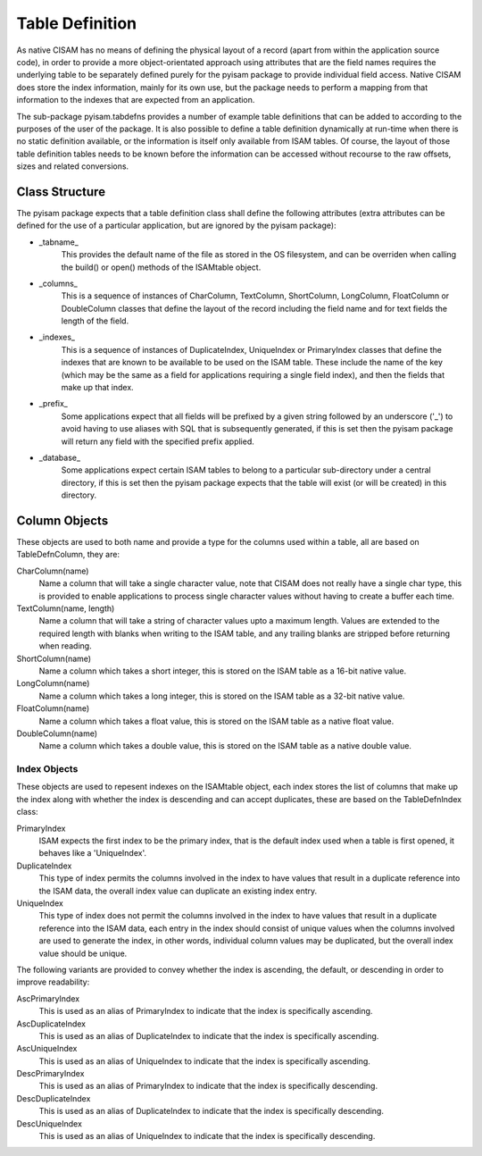 Table Definition
================
As native CISAM has no means of defining the physical layout of a record (apart from within the application source
code), in order to provide a more object-orientated approach using attributes that are the field names requires the
underlying table to be separately defined purely for the pyisam package to provide individual field access. Native
CISAM does store the index information, mainly for its own use, but the package needs to perform a mapping from that
information to the indexes that are expected from an application.

The sub-package pyisam.tabdefns provides a number of example table definitions that can be added to according to
the purposes of the user of the package. It is also possible to define a table definition dynamically at run-time
when there is no static definition available, or the information is itself only available from ISAM tables. Of
course, the layout of those table definition tables needs to be known before the information can be accessed without
recourse to the raw offsets, sizes and related conversions.

Class Structure
---------------
The pyisam package expects that a table definition class shall define the following attributes (extra attributes can
be defined for the use of a particular application, but are ignored by the pyisam package):

* _tabname_
    This provides the default name of the file as stored in the OS filesystem, and can be overriden when calling the
    build() or open() methods of the ISAMtable object.

* _columns_
    This is a sequence of instances of CharColumn, TextColumn, ShortColumn, LongColumn, FloatColumn or DoubleColumn
    classes that define the layout of the record including the field name and for text fields the length of the field.

* _indexes_
    This is a sequence of instances of DuplicateIndex, UniqueIndex or PrimaryIndex classes that define the indexes that
    are known to be available to be used on the ISAM table. These include the name of the key (which may be the same as
    a field for applications requiring a single field index), and then the fields that make up that index.

* _prefix_
    Some applications expect that all fields will be prefixed by a given string followed by an underscore ('_') to avoid
    having to use aliases with SQL that is subsequently generated, if this is set then the pyisam package will return any
    field with the specified prefix applied.

* _database_
    Some applications expect certain ISAM tables to belong to a particular sub-directory under a central directory, if
    this is set then the pyisam package expects that the table will exist (or will be created) in this directory.

Column Objects
--------------
These objects are used to both name and provide a type for the columns used within a table, all are based on TableDefnColumn, they are:

CharColumn(name)
    Name a column that will take a single character value, note that CISAM does not really have a single char type, this is
    provided to enable applications to process single character values without having to create a buffer each time.

TextColumn(name, length)
    Name a column that will take a string of character values upto a maximum length. Values are extended to the required length
    with blanks when writing to the ISAM table, and any trailing blanks are stripped before returning when reading.

ShortColumn(name)
    Name a column which takes a short integer, this is stored on the ISAM table as a 16-bit native value.

LongColumn(name)
    Name a column which takes a long integer, this is stored on the ISAM table as a 32-bit native value.

FloatColumn(name)
    Name a column which takes a float value, this is stored on the ISAM table as a native float value.

DoubleColumn(name)
    Name a column which takes a double value, this is stored on the ISAM table as a native double value.

Index Objects
~~~~~~~~~~~~~
These objects are used to repesent indexes on the ISAMtable object, each index stores the list of columns
that make up the index along with whether the index is descending and can accept duplicates, these are
based on the TableDefnIndex class:

PrimaryIndex
    ISAM expects the first index to be the primary index, that is the default index used when a table is
    first opened, it behaves like a 'UniqueIndex'.

DuplicateIndex
    This type of index permits the columns involved in the index to have values that result in a duplicate
    reference into the ISAM data, the overall index value can duplicate an existing index entry.

UniqueIndex
    This type of index does not permit the columns involved in the index to have values that result in a
    duplicate reference into the ISAM data, each entry in the index should consist of unique values when the
    columns involved are used to generate the index, in other words, individual column values may be duplicated,
    but the overall index value should be unique.

The following variants are provided to convey whether the index is ascending, the default, or descending in
order to improve readability:

AscPrimaryIndex
    This is used as an alias of PrimaryIndex to indicate that the index is specifically ascending.

AscDuplicateIndex
    This is used as an alias of DuplicateIndex to indicate that the index is specifically ascending.

AscUniqueIndex
    This is used as an alias of UniqueIndex to indicate that the index is specifically ascending.

DescPrimaryIndex
    This is used as an alias of PrimaryIndex to indicate that the index is specifically descending.

DescDuplicateIndex
    This is used as an alias of DuplicateIndex to indicate that the index is specifically descending.

DescUniqueIndex
    This is used as an alias of UniqueIndex to indicate that the index is specifically descending.
